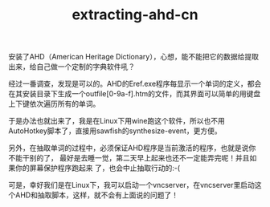 #+TITLE: extracting-ahd-cn
# bhj-tags: dict sawfish

安装了AHD（American Heritage Dictionary），心想，能不能把它的数据给提取出来，给自己做一个定制的字典软件吼？

经过一番调查，发现是可以的。AHD的Eref.exe程序每显示一个单词的定义，都会在其安装目录下生成一个outfile[0-9a-f].htm的文件，而其界面可以简单的用键盘上下键依次遍历所有的单词。

于是办法也就出来了，我是在Linux下用wine跑这个软件，所以也不用AutoHotkey脚本了，直接用sawfish的synthesize-event，更方便。

另外，在抽取单词的过程中，必须保证AHD程序是当前激活的程序，也就是说你不能干别的了，
最好是去睡一觉，第二天早上起来也还不一定能弄完呢！并且如果你的屏幕保护程序跑起来
了，也会中止抽取行动的:-(

可是，幸好我们是在Linux下，我可以启动一个vncserver，在vncserver里启动这个AHD和抽取脚本，这样，就不会有上面说的问题了！

